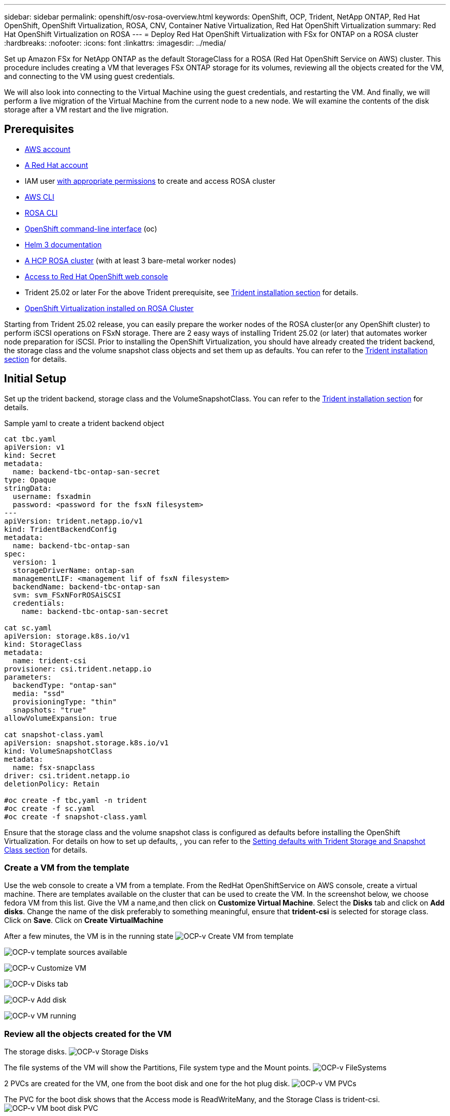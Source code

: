---
sidebar: sidebar
permalink: openshift/osv-rosa-overview.html
keywords: OpenShift, OCP, Trident, NetApp ONTAP, Red Hat OpenShift, OpenShift Virtualization, ROSA, CNV, Container Native Virtualization, Red Hat OpenShift Virtualization
summary: Red Hat OpenShift Virtualization on ROSA
---
= Deploy Red Hat OpenShift Virtualization with FSx for ONTAP on a ROSA cluster
:hardbreaks:
:nofooter:
:icons: font
:linkattrs:
:imagesdir: ../media/

[.lead]
Set up Amazon FSx for NetApp ONTAP as the default StorageClass for a ROSA (Red Hat OpenShift Service on AWS) cluster. This procedure includes creating a VM that leverages FSx ONTAP storage for its volumes, reviewing all the objects created for the VM, and connecting to the VM using guest credentials.


We will also look into connecting to the Virtual Machine using the guest credentials, and restarting the VM. And finally, we will perform a live migration of the Virtual Machine from the current node to a new node. We will examine the contents of the disk storage after a VM restart and the live migration.

== Prerequisites

*	link:https://signin.aws.amazon.com/signin?redirect_uri=https://portal.aws.amazon.com/billing/signup/resume&client_id=signup[AWS account]

*	link:https://console.redhat.com/[A Red Hat account]

*	IAM user link:https://www.rosaworkshop.io/rosa/1-account_setup/[with appropriate permissions] to create and access ROSA cluster
*   link:https://aws.amazon.com/cli/[AWS CLI]
*   link:https://console.redhat.com/openshift/downloads[ROSA CLI]
*   link:https://console.redhat.com/openshift/downloads[OpenShift command-line interface] (oc)
*   link:https://docs.aws.amazon.com/eks/latest/userguide/helm.html[Helm 3 documentation]
*   link:https://docs.openshift.com/rosa/rosa_hcp/rosa-hcp-sts-creating-a-cluster-quickly.html[A HCP ROSA cluster] (with at least 3 bare-metal worker nodes)
*   link:https://console.redhat.com/openshift/overview[Access to Red Hat OpenShift web console]
*   Trident 25.02 or later 
For the above Trident prerequisite, see  link:osv-trident-install.html[Trident installation section] for details.

*   link:https://docs.redhat.com/en/documentation/openshift_container_platform/4.17/html/virtualization/installing#virt-aws-bm_preparing-cluster-for-virt[OpenShift Virtualization installed on ROSA Cluster]

Starting from Trident 25.02 release, you can easily prepare the worker nodes of the ROSA cluster(or any OpenShift cluster) to perform iSCSI operations on FSxN storage. 
There are 2 easy ways of installing Trident 25.02 (or later) that automates worker node preparation for iSCSI.  
Prior to installing the OpenShift Virtualization, you should have already created the trident backend, the storage class and the volume snapshot class objects and set them up as defaults. You can refer to the link:osv-trident-install.html[Trident installation section] for details. 

== Initial Setup

Set up the trident backend, storage class and the VolumeSnapshotClass. You can refer to the link:osv-trident-install.html[Trident installation section] for details. 

Sample yaml to create a trident backend object
[source,yaml]
....
cat tbc.yaml
apiVersion: v1
kind: Secret
metadata:
  name: backend-tbc-ontap-san-secret
type: Opaque
stringData:
  username: fsxadmin
  password: <password for the fsxN filesystem>
---
apiVersion: trident.netapp.io/v1
kind: TridentBackendConfig
metadata:
  name: backend-tbc-ontap-san
spec:
  version: 1
  storageDriverName: ontap-san
  managementLIF: <management lif of fsxN filesystem>
  backendName: backend-tbc-ontap-san
  svm: svm_FSxNForROSAiSCSI
  credentials:
    name: backend-tbc-ontap-san-secret

cat sc.yaml
apiVersion: storage.k8s.io/v1
kind: StorageClass
metadata:
  name: trident-csi
provisioner: csi.trident.netapp.io
parameters:
  backendType: "ontap-san"
  media: "ssd"
  provisioningType: "thin"
  snapshots: "true"
allowVolumeExpansion: true

cat snapshot-class.yaml
apiVersion: snapshot.storage.k8s.io/v1
kind: VolumeSnapshotClass
metadata:
  name: fsx-snapclass
driver: csi.trident.netapp.io
deletionPolicy: Retain

#oc create -f tbc,yaml -n trident
#oc create -f sc.yaml
#oc create -f snapshot-class.yaml 
....

Ensure that the  storage class and the volume snapshot class is configured as defaults before installing the OpenShift Virtualization. For details on how to set up defaults, , you can refer to the link:osv-trident-install.html[Setting defaults with Trident Storage and Snapshot Class section] for details. 

=== **Create a VM from the template**

Use the web console to create a VM from a template.
From the RedHat OpenShiftService on AWS console, create a virtual machine. There are templates available on the cluster that can be used to create the VM.
In the screenshot below, we choose fedora VM from this list. Give the VM a name,and then click on **Customize Virtual Machine**. Select the **Disks** tab and click on **Add disks**.
Change the name of the disk preferably to something meaningful, ensure that **trident-csi** is selected for storage class. Click on **Save**. Click on **Create VirtualMachine**

After a few minutes, the VM is in the running state
image:redhat-openshift-ocpv-rosa-003.png[OCP-v Create VM from template]

image:redhat-openshift-ocpv-rosa-004.png[OCP-v template sources available]

image:redhat-openshift-ocpv-rosa-005.png[OCP-v Customize VM]

image:redhat-openshift-ocpv-rosa-006.png[OCP-v Disks tab]

image:redhat-openshift-ocpv-rosa-007.png[OCP-v Add disk]

image:redhat-openshift-ocpv-rosa-008.png[OCP-v VM running]

=== **Review all the objects created for the VM**

The storage disks.
image:redhat-openshift-ocpv-rosa-009.png[OCP-v Storage Disks]

The file systems of the VM will show the Partitions, File system type and the Mount points.
image:redhat-openshift-ocpv-rosa-010.png[OCP-v FileSystems]

2 PVCs are created for the VM, one from the boot disk and one for the hot plug disk.
image:redhat-openshift-ocpv-rosa-011.png[OCP-v VM PVCs]

The PVC for the boot disk shows that the Access mode is ReadWriteMany, and the Storage Class is trident-csi.
image:redhat-openshift-ocpv-rosa-012.png[OCP-v VM boot disk PVC]

Similarly, the PVC for the hot-plug disk shows that the Access mode is ReadWriteMany, and the Storage Class is trident-csi.
image:redhat-openshift-ocpv-rosa-013.png[OCP-v VM hotplug disk PVC]

In the screenshot below we can see that the pod for the VM has a Status of Running.
image:redhat-openshift-ocpv-rosa-014.png[OCP-v VM running]

Here we can see the two Volumes associated with the VM pod and the 2 PVCs associated with them.
image:redhat-openshift-ocpv-rosa-015.png[OCP-v VM PVCs and PVs]

=== **Connect to the VM**

Click on 'Open web console' button, and login using Guest Credentials
image:redhat-openshift-ocpv-rosa-016.png[OCP-v VM connect]

image:redhat-openshift-ocpv-rosa-017.png[OCP-v login]

Issue the following commands

[source]
$ df (to display information about the disk space usage on a file system).

[source]
$ dd if=/dev/urandom of=random.dat bs=1M count=10240 (to create a file called random.dat in the home dir and fill it with random data).

The disk is filled with 11 GB of data.
image:redhat-openshift-ocpv-rosa-018.png[OCP-v VM fill the disk]

Use vi to create a sample text file that we will use to test.
image:redhat-openshift-ocpv-rosa-019.png[OCP-v create a file]

**Related Blogs**

link:https://community.netapp.com/t5/Tech-ONTAP-Blogs/Unlock-Seamless-iSCSI-Storage-Integration-A-Guide-to-FSxN-on-ROSA-Clusters-for/ba-p/459124[Unlock Seamless iSCSI Storage Integration: A Guide to FSxN on ROSA Clusters for iSCSI]

link:https://community.netapp.com/t5/Tech-ONTAP-Blogs/Simplifying-Trident-Installation-on-Red-Hat-OpenShift-with-the-New-Certified/ba-p/459710[Simplifying Trident Installation on Red Hat OpenShift with the New Certified Trident Operator]


// NetApp Solutions restructuring (jul 2025) - renamed from containers/rh-os-n_use_case_openshift_virtualization_rosa_overview.adoc
